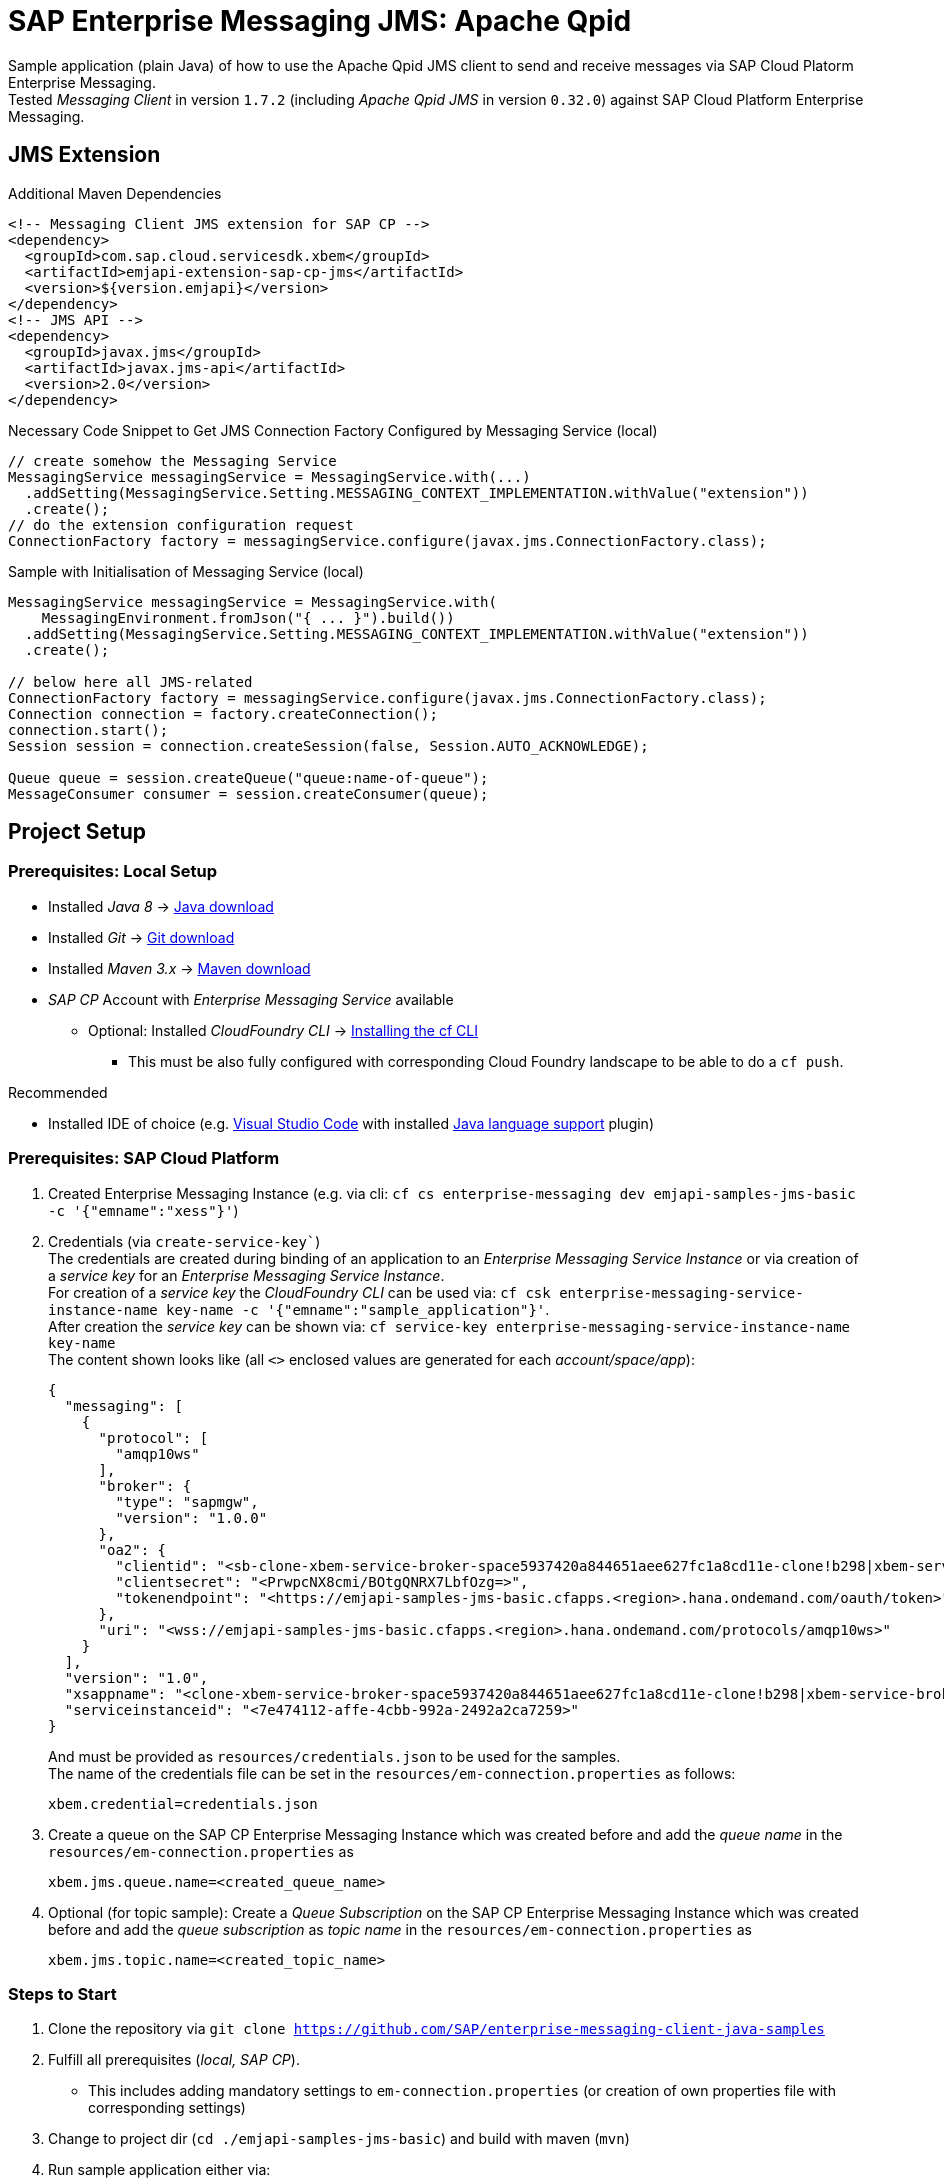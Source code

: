 = SAP Enterprise Messaging JMS: Apache Qpid

Sample application (plain Java) of how to use the Apache Qpid JMS client to send and receive messages via SAP Cloud Platorm Enterprise Messaging. +
Tested _Messaging Client_ in version `1.7.2` (including _Apache Qpid JMS_ in version `0.32.0`) against SAP Cloud Platform Enterprise Messaging.

== JMS Extension

.Additional Maven Dependencies
```
<!-- Messaging Client JMS extension for SAP CP -->
<dependency>
  <groupId>com.sap.cloud.servicesdk.xbem</groupId>
  <artifactId>emjapi-extension-sap-cp-jms</artifactId>
  <version>${version.emjapi}</version>
</dependency>
<!-- JMS API -->
<dependency>
  <groupId>javax.jms</groupId>
  <artifactId>javax.jms-api</artifactId>
  <version>2.0</version>
</dependency>
```

.Necessary Code Snippet to Get JMS Connection Factory Configured by Messaging Service (local)
```
// create somehow the Messaging Service
MessagingService messagingService = MessagingService.with(...)
  .addSetting(MessagingService.Setting.MESSAGING_CONTEXT_IMPLEMENTATION.withValue("extension"))
  .create();
// do the extension configuration request
ConnectionFactory factory = messagingService.configure(javax.jms.ConnectionFactory.class);
```

.Sample with Initialisation of Messaging Service (local)
```
MessagingService messagingService = MessagingService.with(
    MessagingEnvironment.fromJson("{ ... }").build())
  .addSetting(MessagingService.Setting.MESSAGING_CONTEXT_IMPLEMENTATION.withValue("extension"))
  .create();

// below here all JMS-related
ConnectionFactory factory = messagingService.configure(javax.jms.ConnectionFactory.class);
Connection connection = factory.createConnection();
connection.start();
Session session = connection.createSession(false, Session.AUTO_ACKNOWLEDGE);

Queue queue = session.createQueue("queue:name-of-queue");
MessageConsumer consumer = session.createConsumer(queue);
```

== Project Setup

=== Prerequisites: Local Setup

  * Installed _Java 8_ -> link:https://java.com/de/download/[Java download]
  * Installed _Git_ -> link:https://git-scm.com/downloads[Git download]
  * Installed _Maven 3.x_ -> link:https://maven.apache.org/download.cgi[Maven download]
  * _SAP CP_ Account with _Enterprise Messaging Service_ available
    ** Optional: Installed _CloudFoundry CLI_ -> link:https://docs.cloudfoundry.org/cf-cli/install-go-cli.html[Installing the cf CLI] 
    *** This must be also fully configured with corresponding Cloud Foundry landscape to be able to do a `cf push`.


.Recommended

  * Installed IDE of choice (e.g. link:https://code.visualstudio.com/[Visual Studio Code] with installed link:https://marketplace.visualstudio.com/items?itemName=redhat.java[Java language support] plugin)

=== Prerequisites: SAP Cloud Platform

    . Created Enterprise Messaging Instance (e.g. via cli: `cf cs enterprise-messaging dev emjapi-samples-jms-basic -c '{"emname":"xess"}'`)
    . Credentials (via `create-service-key``) +
      The credentials are created during binding of an application to an _Enterprise Messaging Service Instance_ or via creation of a _service key_ for an _Enterprise Messaging Service Instance_. +      
      For creation of a _service key_ the _CloudFoundry CLI_ can be used via: `cf csk enterprise-messaging-service-instance-name key-name -c '{"emname":"sample_application"}'`. +
      After creation the _service key_ can be shown via: `cf service-key enterprise-messaging-service-instance-name key-name` +
      The content shown looks like (all `<>` enclosed values are generated for each _account/space/app_):
+
```json
{
  "messaging": [
    {
      "protocol": [
        "amqp10ws"
      ],
      "broker": {
        "type": "sapmgw",
        "version": "1.0.0"
      },
      "oa2": {
        "clientid": "<sb-clone-xbem-service-broker-space5937420a844651aee627fc1a8cd11e-clone!b298|xbem-service-broker-space!b298>",
        "clientsecret": "<PrwpcNX8cmi/BOtgQNRX7LbfOzg=>",
        "tokenendpoint": "<https://emjapi-samples-jms-basic.cfapps.<region>.hana.ondemand.com/oauth/token>"
      },
      "uri": "<wss://emjapi-samples-jms-basic.cfapps.<region>.hana.ondemand.com/protocols/amqp10ws>"
    }
  ],
  "version": "1.0",
  "xsappname": "<clone-xbem-service-broker-space5937420a844651aee627fc1a8cd11e-clone!b298|xbem-service-broker-space!b298>",
  "serviceinstanceid": "<7e474112-affe-4cbb-992a-2492a2ca7259>"
}
``` 
+
And must be provided as `resources/credentials.json` to be used for the samples. +
The name of the credentials file can be set in the `resources/em-connection.properties` as follows:
+
```
xbem.credential=credentials.json
```
  . Create a queue on the SAP CP Enterprise Messaging Instance which was created before and add the _queue name_
  in the `resources/em-connection.properties` as
+
```
xbem.jms.queue.name=<created_queue_name>
```
  . Optional (for topic sample): Create a _Queue Subscription_ on the SAP CP Enterprise Messaging Instance which was created before and add the
  _queue subscription_ as _topic name_ in the `resources/em-connection.properties` as
+
```
xbem.jms.topic.name=<created_topic_name>
```


=== Steps to Start

  . Clone the repository via `git clone https://github.com/SAP/enterprise-messaging-client-java-samples`
  . Fulfill all prerequisites (_local, SAP CP_).
  ** This includes adding mandatory settings to `em-connection.properties` (or creation of own properties file with corresponding settings)
  . Change to project dir (`cd ./emjapi-samples-jms-basic`) and build with maven (`mvn`)
  . Run sample application either via:
  ** Main method in `com.sap.xbem.sample.jms.qpid.Application`
  ** Executable jar: `java -jar target/emjapi-samples-jms-basic` (optional parameter: filename of used properties
      e.g. `java -jar target/emjapi-samples-jms-basic my-connection.properties` and sample case `RECEIVE`, `SEND`, `SEND_TOPIC` or `FULL`).
      e.g. `java -jar target/emjapi-samples-jms-basic my-connection.properties FULL`
  ** Test in `com.sap.xbem.sample.jms.qpid.ApplicationTest`


== Further Links
  * link:https://help.sap.com/viewer/product/SAP_ENTERPRISE_MESSAGING/Cloud/en-US[SAP CP Enterprise Messaging]
  * link:https://qpid.apache.org/components/jms/index.html[Qpid JMS project page]
  * link:https://qpid.apache.org/releases/qpid-jms-0.32.0/docs/index.html[Qpid JMS Documentation]
  * link:https://github.com/apache/qpid-jms/tree/0.32.0/qpid-jms-docs[Qpid JMS Documentation (github)]
  * link:https://github.com/apache/qpid-jms[Qpid JMS Sample]
  * link:https://solacesamples.github.io/solace-samples-amqp-qpid-jms2/[Solace Support for JMS over AMQP]


== License
Copyright (c) 2017 SAP SE or an SAP affiliate company. All rights reserved.
This file is licensed under the _SAP SAMPLE CODE LICENSE AGREEMENT, v1.0-071618_ except as noted otherwise in the link:../LICENSE.txt[LICENSE file].